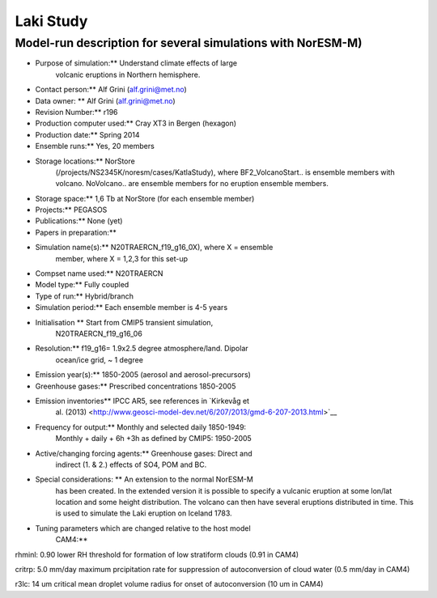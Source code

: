 .. _lakistudy:

Laki Study
===========          

Model-run description for several simulations with NorESM-M)
''''''''''''''''''''''''''''''''''''''''''''''''''''''''''''

-  Purpose of simulation:*\* Understand climate effects of large
      volcanic eruptions in Northern hemisphere.

-  Contact person:*\* Alf Grini (alf.grini@met.no)

-  Data owner: \*\* Alf Grini (alf.grini@met.no)

-  Revision Number:*\* r196

-  Production computer used:*\* Cray XT3 in Bergen (hexagon)

-  Production date:*\* Spring 2014

-  Ensemble runs:*\* Yes, 20 members

-  Storage locations:*\* NorStore
      (/projects/NS2345K/noresm/cases/KatlaStudy), where
      BF2_VolcanoStart.. is ensemble members with volcano. NoVolcano..
      are ensemble members for no eruption ensemble members.

-  Storage space:*\* 1,6 Tb at NorStore (for each ensemble member)

-  Projects:*\* PEGASOS

-  Publications:*\* None (yet)

-  Papers in preparation:*\*

-  Simulation name(s):*\* N20TRAERCN_f19_g16_0X), where X = ensemble
      member, where X = 1,2,3 for this set-up

-  Compset name used:*\* N20TRAERCN

-  Model type:*\* Fully coupled

-  Type of run:*\* Hybrid/branch

-  Simulation period:*\* Each ensemble member is 4-5 years

-  Initialisation \*\* Start from CMIP5 transient simulation,
      N20TRAERCN_f19_g16_06

-  Resolution:*\* f19_g16= 1.9x2.5 degree atmosphere/land. Dipolar
      ocean/ice grid, ~ 1 degree

-  Emission year(s):*\* 1850-2005 (aerosol and aerosol-precursors)

-  Greenhouse gases:*\* Prescribed concentrations 1850-2005

-  Emission inventories*\* IPCC AR5, see references in `Kirkevåg et
      al.
      (2013) <http://www.geosci-model-dev.net/6/207/2013/gmd-6-207-2013.html>`__

-  Frequency for output:*\* Monthly and selected daily 1850-1949:
      Monthly + daily + 6h +3h as defined by CMIP5: 1950-2005

-  Active/changing forcing agents:*\* Greenhouse gases: Direct and
      indirect (1. & 2.) effects of SO4, POM and BC.

-  Special considerations: \*\* An extension to the normal NorESM-M
      has been created. In the extended version it is possible to
      specify a vulcanic eruption at some lon/lat location and some
      height distribution. The volcano can then have several eruptions
      distributed in time. This is used to simulate the Laki eruption on
      Iceland 1783.

-  Tuning parameters which are changed relative to the host model
      CAM4:*\*

rhminl: 0.90 lower RH threshold for formation of low stratiform clouds
(0.91 in CAM4)

critrp: 5.0 mm/day maximum prcipitation rate for suppression of
autoconversion of cloud water (0.5 mm/day in CAM4)

r3lc: 14 um critical mean droplet volume radius for onset of
autoconversion (10 um in CAM4)
